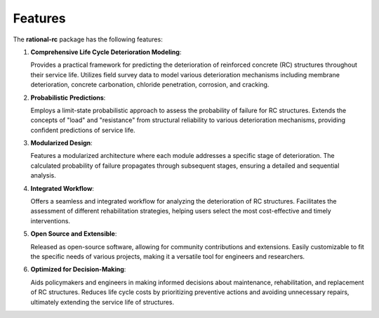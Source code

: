 ========
Features
========

The **rational-rc** package has the following features:

1. **Comprehensive Life Cycle Deterioration Modeling**:

   Provides a practical framework for predicting the deterioration of reinforced concrete (RC) structures throughout their service life. Utilizes field survey data to model various deterioration mechanisms including membrane deterioration, concrete carbonation, chloride penetration, corrosion, and cracking.

2. **Probabilistic Predictions**:

   Employs a limit-state probabilistic approach to assess the probability of failure for RC structures. Extends the concepts of "load" and "resistance" from structural reliability to various deterioration mechanisms, providing confident predictions of service life.

3. **Modularized Design**:

   Features a modularized architecture where each module addresses a specific stage of deterioration. The calculated probability of failure propagates through subsequent stages, ensuring a detailed and sequential analysis.

4. **Integrated Workflow**:

   Offers a seamless and integrated workflow for analyzing the deterioration of RC structures. Facilitates the assessment of different rehabilitation strategies, helping users select the most cost-effective and timely interventions.

5. **Open Source and Extensible**:

   Released as open-source software, allowing for community contributions and extensions. Easily customizable to fit the specific needs of various projects, making it a versatile tool for engineers and researchers.

6. **Optimized for Decision-Making**:

   Aids policymakers and engineers in making informed decisions about maintenance, rehabilitation, and replacement of RC structures. Reduces life cycle costs by prioritizing preventive actions and avoiding unnecessary repairs, ultimately extending the service life of structures.
